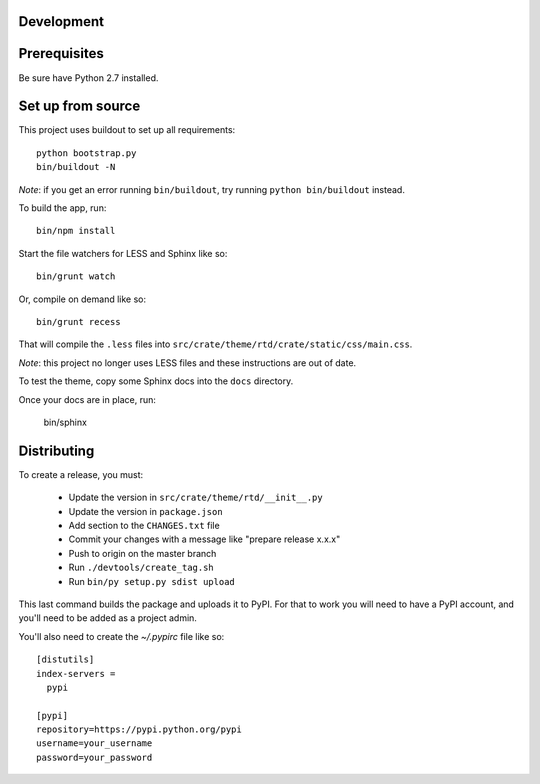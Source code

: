 Development
===========

Prerequisites
=============

Be sure have Python 2.7 installed.

Set up from source
==================

This project uses buildout to set up all requirements::

    python bootstrap.py
    bin/buildout -N

*Note*: if you get an error running ``bin/buildout``, try running ``python bin/buildout`` instead.

To build the app, run::

    bin/npm install

Start the file watchers for LESS and Sphinx like so::

    bin/grunt watch

Or, compile on demand like so::

    bin/grunt recess

That will compile the ``.less`` files into
``src/crate/theme/rtd/crate/static/css/main.css``.

*Note*: this project no longer uses LESS files and these instructions are out of date.

To test the theme, copy some Sphinx docs into the ``docs`` directory.

Once your docs are in place, run:

    bin/sphinx

Distributing
============

To create a release, you must:

 - Update the version in ``src/crate/theme/rtd/__init__.py``
 - Update the version in ``package.json``
 - Add section to the ``CHANGES.txt`` file
 - Commit your changes with a message like "prepare release x.x.x"
 - Push to origin on the master branch
 - Run ``./devtools/create_tag.sh``
 - Run ``bin/py setup.py sdist upload``

This last command builds the package and uploads it to PyPI. For that to work you will need to have a PyPI account, and you'll need to be added as a project admin.

You'll also need to create the `~/.pypirc` file like so::

    [distutils]
    index-servers =
      pypi

    [pypi]
    repository=https://pypi.python.org/pypi
    username=your_username
    password=your_password
